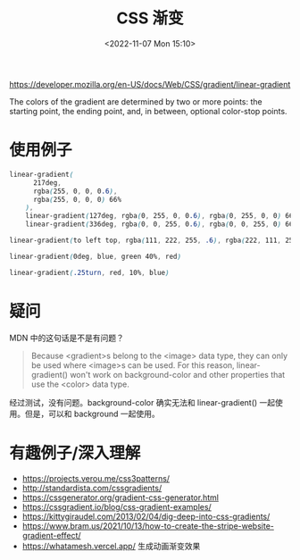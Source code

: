 #+TITLE: CSS 渐变
#+DATE: <2022-11-07 Mon 15:10>
#+TAGS: 技术 CSS

[[https://developer.mozilla.org/en-US/docs/Web/CSS/gradient/linear-gradient]]

The colors of the gradient are determined by two or more points: the starting point, the ending point, and, in between, optional color-stop points.

* 使用例子

#+BEGIN_SRC css
linear-gradient(
      217deg,
      rgba(255, 0, 0, 0.6),
      rgba(255, 0, 0, 0) 66%
    ),
    linear-gradient(127deg, rgba(0, 255, 0, 0.6), rgba(0, 255, 0, 0) 66%),
    linear-gradient(336deg, rgba(0, 0, 255, 0.6), rgba(0, 0, 255, 0) 66%)

linear-gradient(to left top, rgba(111, 222, 255, .6), rgba(222, 111, 255, .6))

linear-gradient(0deg, blue, green 40%, red)

linear-gradient(.25turn, red, 10%, blue)
#+END_SRC

* 疑问

MDN 中的这句话是不是有问题？

#+BEGIN_QUOTE
Because <gradient>s belong to the <image> data type, they can only be used where <image>s can be used. For this reason, linear-gradient() won't work on background-color and other properties that use the <color> data type.
#+END_QUOTE

经过测试，没有问题。background-color 确实无法和 linear-gradient() 一起使用。但是，可以和 background 一起使用。

* 有趣例子/深入理解

- [[https://projects.verou.me/css3patterns/]]
- [[http://standardista.com/cssgradients/]]
- [[https://cssgenerator.org/gradient-css-generator.html]]
- [[https://cssgradient.io/blog/css-gradient-examples/]]
- [[https://kittygiraudel.com/2013/02/04/dig-deep-into-css-gradients/]]
- [[https://www.bram.us/2021/10/13/how-to-create-the-stripe-website-gradient-effect/]]
- [[https://whatamesh.vercel.app/]] 生成动画渐变效果
